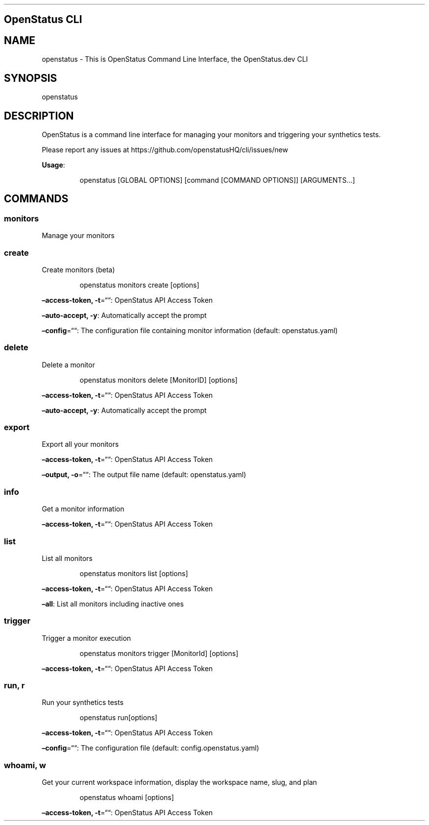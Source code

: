 .\" Automatically generated by Pandoc 3.7.0.2
.\"
.TH "" "" "" ""
.SH OpenStatus CLI
.SH NAME
openstatus \- This is OpenStatus Command Line Interface, the
OpenStatus.dev CLI
.SH SYNOPSIS
openstatus
.SH DESCRIPTION
OpenStatus is a command line interface for managing your monitors and
triggering your synthetics tests.
.PP
Please report any issues at
https://github.com/openstatusHQ/cli/issues/new
.PP
\f[B]Usage\f[R]:
.IP
.EX
openstatus [GLOBAL OPTIONS] [command [COMMAND OPTIONS]] [ARGUMENTS...]
.EE
.SH COMMANDS
.SS monitors
Manage your monitors
.SS create
Create monitors (beta)
.RS
.PP
openstatus monitors create [options]
.RE
.PP
\f[B]\(enaccess\-token, \-t\f[R]=\(lq\(lq: OpenStatus API Access Token
.PP
\f[B]\(enauto\-accept, \-y\f[R]: Automatically accept the prompt
.PP
\f[B]\(enconfig\f[R]=\(lq\(lq: The configuration file containing monitor
information (default: openstatus.yaml)
.SS delete
Delete a monitor
.RS
.PP
openstatus monitors delete [MonitorID] [options]
.RE
.PP
\f[B]\(enaccess\-token, \-t\f[R]=\(lq\(lq: OpenStatus API Access Token
.PP
\f[B]\(enauto\-accept, \-y\f[R]: Automatically accept the prompt
.SS export
Export all your monitors
.PP
\f[B]\(enaccess\-token, \-t\f[R]=\(lq\(lq: OpenStatus API Access Token
.PP
\f[B]\(enoutput, \-o\f[R]=\(lq\(lq: The output file name (default:
openstatus.yaml)
.SS info
Get a monitor information
.PP
\f[B]\(enaccess\-token, \-t\f[R]=\(lq\(lq: OpenStatus API Access Token
.SS list
List all monitors
.RS
.PP
openstatus monitors list [options]
.RE
.PP
\f[B]\(enaccess\-token, \-t\f[R]=\(lq\(lq: OpenStatus API Access Token
.PP
\f[B]\(enall\f[R]: List all monitors including inactive ones
.SS trigger
Trigger a monitor execution
.RS
.PP
openstatus monitors trigger [MonitorId] [options]
.RE
.PP
\f[B]\(enaccess\-token, \-t\f[R]=\(lq\(lq: OpenStatus API Access Token
.SS run, r
Run your synthetics tests
.RS
.PP
openstatus run[options]
.RE
.PP
\f[B]\(enaccess\-token, \-t\f[R]=\(lq\(lq: OpenStatus API Access Token
.PP
\f[B]\(enconfig\f[R]=\(lq\(lq: The configuration file (default:
config.openstatus.yaml)
.SS whoami, w
Get your current workspace information, display the workspace name,
slug, and plan
.RS
.PP
openstatus whoami [options]
.RE
.PP
\f[B]\(enaccess\-token, \-t\f[R]=\(lq\(lq: OpenStatus API Access Token
